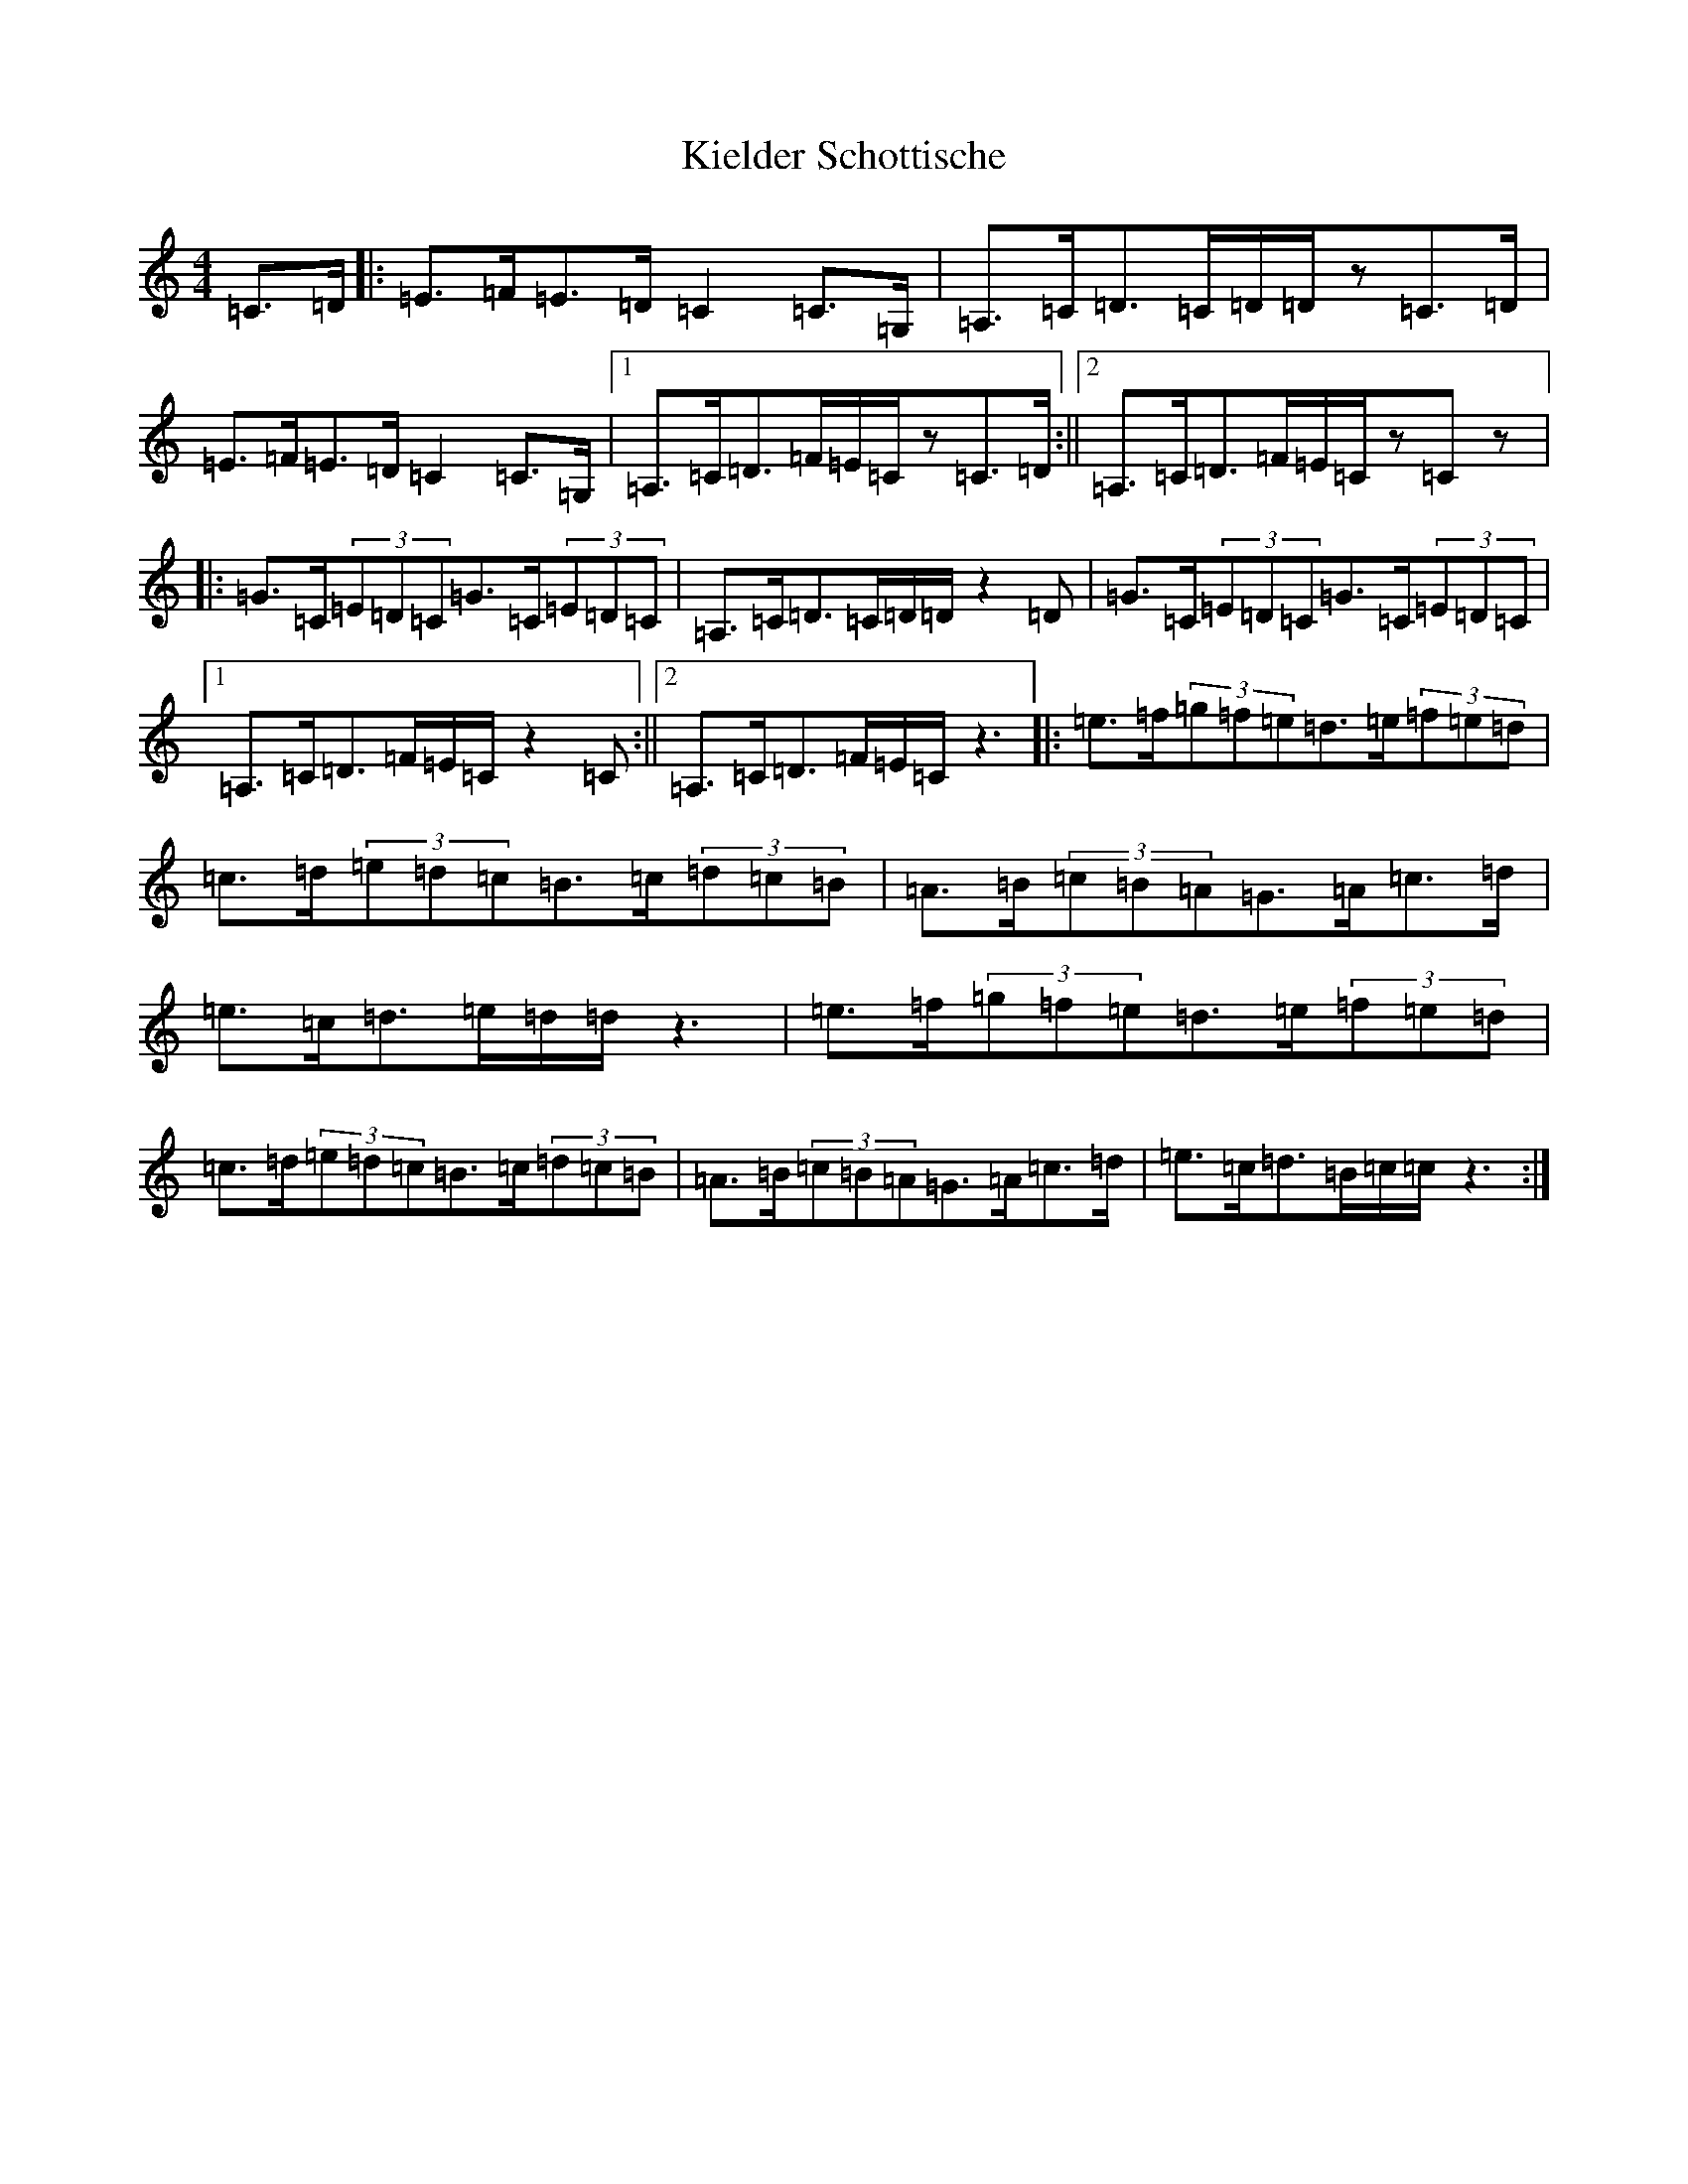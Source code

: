 X: 11368
T: Kielder Schottische
S: https://thesession.org/tunes/10850#setting10850
Z: D Major
R: barndance
M: 4/4
L: 1/8
K: C Major
=C>=D|:=E>=F=E>=D=C2=C>=G,|=A,>=C=D>=C=D/2=D/2z=C>=D|=E>=F=E>=D=C2=C>=G,|1=A,>=C=D>=F=E/2=C/2z=C>=D:||2=A,>=C=D>=F=E/2=C/2z=Cz|:=G>=C(3=E=D=C=G>=C(3=E=D=C|=A,>=C=D>=C=D/2=D/2z2=D|=G>=C(3=E=D=C=G>=C(3=E=D=C|1=A,>=C=D>=F=E/2=C/2z2=C:||2=A,>=C=D>=F=E/2=C/2z3|:=e>=f(3=g=f=e=d>=e(3=f=e=d|=c>=d(3=e=d=c=B>=c(3=d=c=B|=A>=B(3=c=B=A=G>=A=c>=d|=e>=c=d>=e=d/2=d/2z3|=e>=f(3=g=f=e=d>=e(3=f=e=d|=c>=d(3=e=d=c=B>=c(3=d=c=B|=A>=B(3=c=B=A=G>=A=c>=d|=e>=c=d>=B=c/2=c/2z3:|